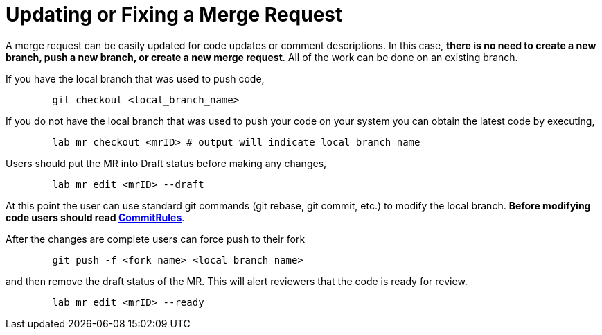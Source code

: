 = Updating or Fixing a Merge Request

A merge request can be easily updated for code updates or comment descriptions.  In this case, *there is no need to create a new branch, push a new branch, or create a new merge request*.  All of the work can be done on an existing branch.

If you have the local branch that was used to push code,

----
	git checkout <local_branch_name>
----

If you do not have the local branch that was used to push your code on your system you can obtain the latest code by executing,

----
	lab mr checkout <mrID> # output will indicate local_branch_name
----

Users should put the MR into Draft status before making any changes,

----
	lab mr edit <mrID> --draft
----

At this point the user can use standard git commands (git rebase, git commit, etc.) to modify the local branch.  *Before modifying code users should read link:CommitRules.adoc[CommitRules*].

After the changes are complete users can force push to their fork

----
	git push -f <fork_name> <local_branch_name>
----

and then remove the draft status of the MR.  This will alert reviewers that the code is ready for review.

----
	lab mr edit <mrID> --ready
----
